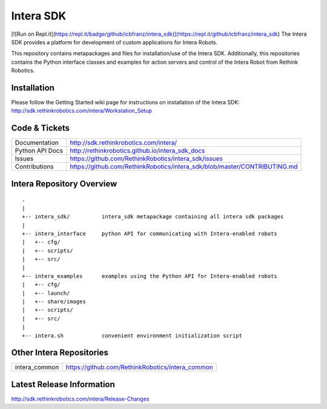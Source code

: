 Intera SDK
==============
[![Run on Repl.it](https://repl.it/badge/github/icbfranz/intera_sdk)](https://repl.it/github/icbfranz/intera_sdk)
The Intera SDK provides a platform for development of custom applications for Intera Robots.

This repository contains metapackages and files for installation/use of the Intera SDK.
Additionally, this repositories contains the Python interface classes and examples for
action servers and control of the Intera Robot from Rethink Robotics.

Installation
------------
| Please follow the Getting Started wiki page for instructions on installation of the Intera SDK:
| http://sdk.rethinkrobotics.com/intera/Workstation_Setup

Code & Tickets
--------------

+-----------------+----------------------------------------------------------------------------+
| Documentation   | http://sdk.rethinkrobotics.com/intera/                                     |
+-----------------+----------------------------------------------------------------------------+
| Python API Docs | http://rethinkrobotics.github.io/intera_sdk_docs                           |
+-----------------+----------------------------------------------------------------------------+
| Issues          | https://github.com/RethinkRobotics/intera_sdk/issues                       |
+-----------------+----------------------------------------------------------------------------+
| Contributions   | https://github.com/RethinkRobotics/intera_sdk/blob/master/CONTRIBUTING.md  |
+-----------------+----------------------------------------------------------------------------+

Intera Repository Overview
--------------------------

::

     .
     |
     +-- intera_sdk/          intera_sdk metapackage containing all intera sdk packages
     |
     +-- intera_interface     python API for communicating with Intera-enabled robots
     |   +-- cfg/
     |   +-- scripts/ 
     |   +-- src/
     |
     +-- intera_examples      examples using the Python API for Intera-enabled robots
     |   +-- cfg/
     |   +-- launch/
     |   +-- share/images
     |   +-- scripts/ 
     |   +-- src/
     |
     +-- intera.sh            convenient environment initialization script


Other Intera Repositories
-------------------------
+------------------+-----------------------------------------------------+
| intera_common    | https://github.com/RethinkRobotics/intera_common    |
+------------------+-----------------------------------------------------+

Latest Release Information
--------------------------

http://sdk.rethinkrobotics.com/intera/Release-Changes
